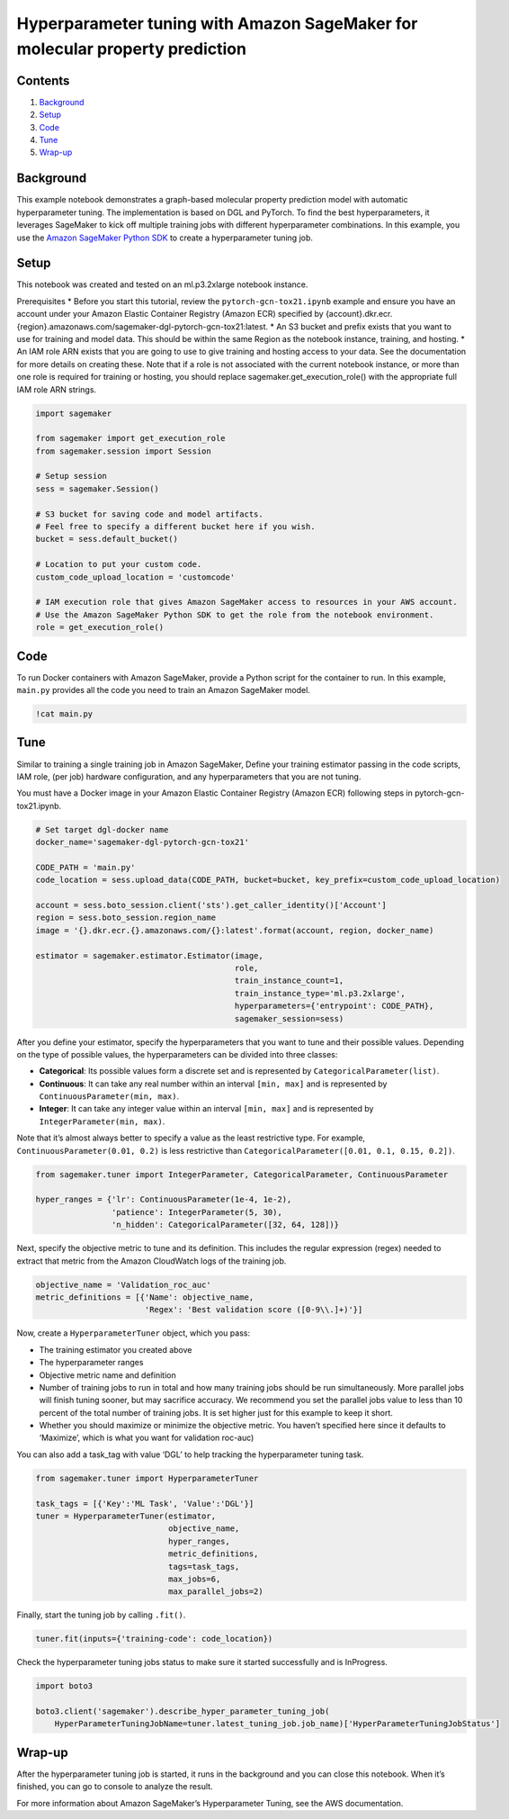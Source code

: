 Hyperparameter tuning with Amazon SageMaker for molecular property prediction
=============================================================================

Contents
--------

1. `Background <##Background>`__
2. `Setup <##Setup>`__
3. `Code <##Code>`__
4. `Tune <##Tune>`__
5. `Wrap-up <##Wrap-up>`__

Background
----------

This example notebook demonstrates a graph-based molecular property
prediction model with automatic hyperparameter tuning. The
implementation is based on DGL and PyTorch. To find the best
hyperparameters, it leverages SageMaker to kick off multiple training
jobs with different hyperparameter combinations. In this example, you
use the `Amazon SageMaker Python
SDK <https://github.com/aws/sagemaker-python-sdk>`__ to create a
hyperparameter tuning job.

Setup
-----

This notebook was created and tested on an ml.p3.2xlarge notebook
instance.

Prerequisites \* Before you start this tutorial, review the
``pytorch-gcn-tox21.ipynb`` example and ensure you have an account under
your Amazon Elastic Container Registry (Amazon ECR) specified by
{account}.dkr.ecr.{region}.amazonaws.com/sagemaker-dgl-pytorch-gcn-tox21:latest.
\* An S3 bucket and prefix exists that you want to use for training and
model data. This should be within the same Region as the notebook
instance, training, and hosting. \* An IAM role ARN exists that you are
going to use to give training and hosting access to your data. See the
documentation for more details on creating these. Note that if a role is
not associated with the current notebook instance, or more than one role
is required for training or hosting, you should replace
sagemaker.get_execution_role() with the appropriate full IAM role ARN
strings.

.. code:: ipython3

    import sagemaker
    
    from sagemaker import get_execution_role
    from sagemaker.session import Session
    
    # Setup session
    sess = sagemaker.Session()
    
    # S3 bucket for saving code and model artifacts.
    # Feel free to specify a different bucket here if you wish.
    bucket = sess.default_bucket()
    
    # Location to put your custom code.
    custom_code_upload_location = 'customcode'
    
    # IAM execution role that gives Amazon SageMaker access to resources in your AWS account.
    # Use the Amazon SageMaker Python SDK to get the role from the notebook environment. 
    role = get_execution_role()

Code
----

To run Docker containers with Amazon SageMaker, provide a Python script
for the container to run. In this example, ``main.py`` provides all the
code you need to train an Amazon SageMaker model.

.. code:: ipython3

    !cat main.py

Tune
----

Similar to training a single training job in Amazon SageMaker, Define
your training estimator passing in the code scripts, IAM role, (per job)
hardware configuration, and any hyperparameters that you are not tuning.

You must have a Docker image in your Amazon Elastic Container Registry
(Amazon ECR) following steps in pytorch-gcn-tox21.ipynb.

.. code:: ipython3

    # Set target dgl-docker name
    docker_name='sagemaker-dgl-pytorch-gcn-tox21'
    
    CODE_PATH = 'main.py'
    code_location = sess.upload_data(CODE_PATH, bucket=bucket, key_prefix=custom_code_upload_location)
    
    account = sess.boto_session.client('sts').get_caller_identity()['Account']
    region = sess.boto_session.region_name
    image = '{}.dkr.ecr.{}.amazonaws.com/{}:latest'.format(account, region, docker_name)
    
    estimator = sagemaker.estimator.Estimator(image,
                                              role, 
                                              train_instance_count=1, 
                                              train_instance_type='ml.p3.2xlarge',
                                              hyperparameters={'entrypoint': CODE_PATH},
                                              sagemaker_session=sess)

After you define your estimator, specify the hyperparameters that you
want to tune and their possible values. Depending on the type of
possible values, the hyperparameters can be divided into three classes:

-  **Categorical**: Its possible values form a discrete set and is
   represented by ``CategoricalParameter(list)``.
-  **Continuous**: It can take any real number within an interval
   ``[min, max]`` and is represented by
   ``ContinuousParameter(min, max)``.
-  **Integer**: It can take any integer value within an interval
   ``[min, max]`` and is represented by ``IntegerParameter(min, max)``.

Note that it’s almost always better to specify a value as the least
restrictive type. For example, ``ContinuousParameter(0.01, 0.2)`` is
less restrictive than ``CategoricalParameter([0.01, 0.1, 0.15, 0.2])``.

.. code:: ipython3

    from sagemaker.tuner import IntegerParameter, CategoricalParameter, ContinuousParameter
    
    hyper_ranges = {'lr': ContinuousParameter(1e-4, 1e-2),
                    'patience': IntegerParameter(5, 30),
                    'n_hidden': CategoricalParameter([32, 64, 128])}

Next, specify the objective metric to tune and its definition. This
includes the regular expression (regex) needed to extract that metric
from the Amazon CloudWatch logs of the training job.

.. code:: ipython3

    objective_name = 'Validation_roc_auc'
    metric_definitions = [{'Name': objective_name,
                           'Regex': 'Best validation score ([0-9\\.]+)'}]

Now, create a ``HyperparameterTuner`` object, which you pass:

-  The training estimator you created above
-  The hyperparameter ranges
-  Objective metric name and definition
-  Number of training jobs to run in total and how many training jobs
   should be run simultaneously. More parallel jobs will finish tuning
   sooner, but may sacrifice accuracy. We recommend you set the parallel
   jobs value to less than 10 percent of the total number of training
   jobs. It is set higher just for this example to keep it short.
-  Whether you should maximize or minimize the objective metric. You
   haven’t specified here since it defaults to ‘Maximize’, which is what
   you want for validation roc-auc)

You can also add a task_tag with value ‘DGL’ to help tracking the
hyperparameter tuning task.

.. code:: ipython3

    from sagemaker.tuner import HyperparameterTuner
    
    task_tags = [{'Key':'ML Task', 'Value':'DGL'}]
    tuner = HyperparameterTuner(estimator,
                                objective_name,
                                hyper_ranges,
                                metric_definitions,
                                tags=task_tags,
                                max_jobs=6,
                                max_parallel_jobs=2)

Finally, start the tuning job by calling ``.fit()``.

.. code:: ipython3

    tuner.fit(inputs={'training-code': code_location})

Check the hyperparameter tuning jobs status to make sure it started
successfully and is InProgress.

.. code:: ipython3

    import boto3
    
    boto3.client('sagemaker').describe_hyper_parameter_tuning_job(
        HyperParameterTuningJobName=tuner.latest_tuning_job.job_name)['HyperParameterTuningJobStatus']

Wrap-up
-------

After the hyperparameter tuning job is started, it runs in the
background and you can close this notebook. When it’s finished, you can
go to console to analyze the result.

For more information about Amazon SageMaker’s Hyperparameter Tuning, see
the AWS documentation.
